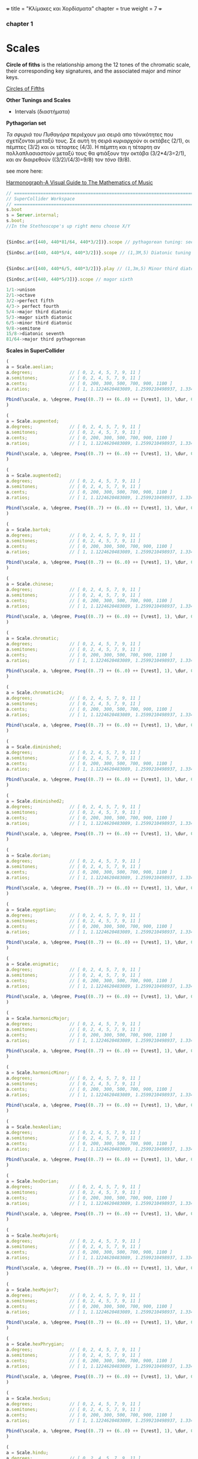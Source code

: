 +++
title = "Κλίμακες και Χορδίσματα"
chapter = true
weight = 7
+++


*** chapter 1

* Scales

*Circle of fiths* is the relationship among the 12 tones of the chromatic scale, their
corresponding key signatures, and the associated major and minor
keys. 
 

[[https://upload.wikimedia.org/wikipedia/commons/thumb/3/33/Circle_of_fifths_deluxe_4.svg/400px-Circle_of_fifths_deluxe_4.svg.png][Circles of Fifths]]



*Other Tunings and Scales*

- Intervals (διαστήματα)

*Pythagorian set*

/Τα σφυριά του Πυθαγόρα/ περιέχουν μια σειρά απο τόνικότητες που σχετίζονται μεταξύ τους. Σε
αυτή τη σειρά κυριαρχούν οι οκτάβες (2/1), οι
πέμπτες (3/2) και οι τέταρτες (4/3). Η πέμπτη και η τέταρτη αν
πολλαπλασιαστούν μεταξύ τους θα φτιάξουν την οκτάβα (3/2*4/3=2/1), και αν
διαιρεθούν ((3/2)/(4/3)=9/8) τον /τόνο/ (9/8). 




see more here:

[[https://www.scribd.com/doc/147969892/Anthony-Ashton-Harmonograph-A-Visual-Guide-to-the-Mathematics-of-Music-cleaned][Harmonograph-A Visual Guide to The Mathematics of Music]]


#+BEGIN_SRC js
// =====================================================================
// SuperCollider Workspace
// =====================================================================
s.boot
s = Server.internal;
s.boot;
//In the Stethoscope's up right menu choose X/Y 


{SinOsc.ar([440, 440*81/64, 440*3/2])}.scope // pythagorean tuning: see leimma halftome of 256/243 between its major third (81/64) and the perfect fourth (4/3) as well as between major seventh and the domintan (E to F and B to C)

{SinOsc.ar([440, 440*5/4, 440*3/2])}.scope // (1,3M,5) Diatonic tuning


{SinOsc.ar([440, 440*6/5, 440*3/2])}.play // (1,3m,5) Minor third diatoniic

{SinOsc,ar([440, 440*5/3])}.scope // magor sixth

1/1->unison
2/1->octave
3/2->perfect fifth
4/3-> perfect fourth
5/4->major third diatonic
5/3->magor sixth diatonic
6/5->minor third diatonic
9/8->semitone
15/8->diatonic seventh
81/64->major third pythagorean
#+END_SRC

*Scales in SuperCollider*

#+BEGIN_SRC js
(
a = Scale.aeolian;
a.degrees;              // [ 0, 2, 4, 5, 7, 9, 11 ]
a.semitones;            // [ 0, 2, 4, 5, 7, 9, 11 ]
a.cents;                // [ 0, 200, 300, 500, 700, 900, 1100 ]
a.ratios;               // [ 1, 1.1224620483089, 1.2599210498937, 1.3348398541685, etc. ]

Pbind(\scale, a, \degree, Pseq((0..7) ++ (6..0) ++ [\rest], 1), \dur, 0.25).play;
)

(
a = Scale.augmented;
a.degrees;              // [ 0, 2, 4, 5, 7, 9, 11 ]
a.semitones;            // [ 0, 2, 4, 5, 7, 9, 11 ]
a.cents;                // [ 0, 200, 300, 500, 700, 900, 1100 ]
a.ratios;               // [ 1, 1.1224620483089, 1.2599210498937, 1.3348398541685, etc. ]

Pbind(\scale, a, \degree, Pseq((0..7) ++ (6..0) ++ [\rest], 1), \dur, 0.25).play;
)

(
a = Scale.augmented2;
a.degrees;              // [ 0, 2, 4, 5, 7, 9, 11 ]
a.semitones;            // [ 0, 2, 4, 5, 7, 9, 11 ]
a.cents;                // [ 0, 200, 300, 500, 700, 900, 1100 ]
a.ratios;               // [ 1, 1.1224620483089, 1.2599210498937, 1.3348398541685, etc. ]

Pbind(\scale, a, \degree, Pseq((0..7) ++ (6..0) ++ [\rest], 1), \dur, 0.25).play;
)

(
a = Scale.bartok;
a.degrees;              // [ 0, 2, 4, 5, 7, 9, 11 ]
a.semitones;            // [ 0, 2, 4, 5, 7, 9, 11 ]
a.cents;                // [ 0, 200, 300, 500, 700, 900, 1100 ]
a.ratios;               // [ 1, 1.1224620483089, 1.2599210498937, 1.3348398541685, etc. ]

Pbind(\scale, a, \degree, Pseq((0..7) ++ (6..0) ++ [\rest], 1), \dur, 0.25).play;
)

(
a = Scale.chinese;
a.degrees;              // [ 0, 2, 4, 5, 7, 9, 11 ]
a.semitones;            // [ 0, 2, 4, 5, 7, 9, 11 ]
a.cents;                // [ 0, 200, 300, 500, 700, 900, 1100 ]
a.ratios;               // [ 1, 1.1224620483089, 1.2599210498937, 1.3348398541685, etc. ]

Pbind(\scale, a, \degree, Pseq((0..7) ++ (6..0) ++ [\rest], 1), \dur, 0.25).play;
)

(
a = Scale.chromatic;
a.degrees;              // [ 0, 2, 4, 5, 7, 9, 11 ]
a.semitones;            // [ 0, 2, 4, 5, 7, 9, 11 ]
a.cents;                // [ 0, 200, 300, 500, 700, 900, 1100 ]
a.ratios;               // [ 1, 1.1224620483089, 1.2599210498937, 1.3348398541685, etc. ]

Pbind(\scale, a, \degree, Pseq((0..7) ++ (6..0) ++ [\rest], 1), \dur, 0.25).play;
)

(
a = Scale.chromatic24;
a.degrees;              // [ 0, 2, 4, 5, 7, 9, 11 ]
a.semitones;            // [ 0, 2, 4, 5, 7, 9, 11 ]
a.cents;                // [ 0, 200, 300, 500, 700, 900, 1100 ]
a.ratios;               // [ 1, 1.1224620483089, 1.2599210498937, 1.3348398541685, etc. ]

Pbind(\scale, a, \degree, Pseq((0..7) ++ (6..0) ++ [\rest], 1), \dur, 0.25).play;
)

(
a = Scale.diminished;
a.degrees;              // [ 0, 2, 4, 5, 7, 9, 11 ]
a.semitones;            // [ 0, 2, 4, 5, 7, 9, 11 ]
a.cents;                // [ 0, 200, 300, 500, 700, 900, 1100 ]
a.ratios;               // [ 1, 1.1224620483089, 1.2599210498937, 1.3348398541685, etc. ]

Pbind(\scale, a, \degree, Pseq((0..7) ++ (6..0) ++ [\rest], 1), \dur, 0.25).play;
)

(
a = Scale.diminished2;
a.degrees;              // [ 0, 2, 4, 5, 7, 9, 11 ]
a.semitones;            // [ 0, 2, 4, 5, 7, 9, 11 ]
a.cents;                // [ 0, 200, 300, 500, 700, 900, 1100 ]
a.ratios;               // [ 1, 1.1224620483089, 1.2599210498937, 1.3348398541685, etc. ]

Pbind(\scale, a, \degree, Pseq((0..7) ++ (6..0) ++ [\rest], 1), \dur, 0.25).play;
)

(
a = Scale.dorian;
a.degrees;              // [ 0, 2, 4, 5, 7, 9, 11 ]
a.semitones;            // [ 0, 2, 4, 5, 7, 9, 11 ]
a.cents;                // [ 0, 200, 300, 500, 700, 900, 1100 ]
a.ratios;               // [ 1, 1.1224620483089, 1.2599210498937, 1.3348398541685, etc. ]

Pbind(\scale, a, \degree, Pseq((0..7) ++ (6..0) ++ [\rest], 1), \dur, 0.25).play;
)

(
a = Scale.egyptian;
a.degrees;              // [ 0, 2, 4, 5, 7, 9, 11 ]
a.semitones;            // [ 0, 2, 4, 5, 7, 9, 11 ]
a.cents;                // [ 0, 200, 300, 500, 700, 900, 1100 ]
a.ratios;               // [ 1, 1.1224620483089, 1.2599210498937, 1.3348398541685, etc. ]

Pbind(\scale, a, \degree, Pseq((0..7) ++ (6..0) ++ [\rest], 1), \dur, 0.25).play;
)

(
a = Scale.enigmatic;
a.degrees;              // [ 0, 2, 4, 5, 7, 9, 11 ]
a.semitones;            // [ 0, 2, 4, 5, 7, 9, 11 ]
a.cents;                // [ 0, 200, 300, 500, 700, 900, 1100 ]
a.ratios;               // [ 1, 1.1224620483089, 1.2599210498937, 1.3348398541685, etc. ]

Pbind(\scale, a, \degree, Pseq((0..7) ++ (6..0) ++ [\rest], 1), \dur, 0.25).play;
)

(
a = Scale.harmonicMajor;
a.degrees;              // [ 0, 2, 4, 5, 7, 9, 11 ]
a.semitones;            // [ 0, 2, 4, 5, 7, 9, 11 ]
a.cents;                // [ 0, 200, 300, 500, 700, 900, 1100 ]
a.ratios;               // [ 1, 1.1224620483089, 1.2599210498937, 1.3348398541685, etc. ]

Pbind(\scale, a, \degree, Pseq((0..7) ++ (6..0) ++ [\rest], 1), \dur, 0.25).play;
)

(
a = Scale.harmonicMinor;
a.degrees;              // [ 0, 2, 4, 5, 7, 9, 11 ]
a.semitones;            // [ 0, 2, 4, 5, 7, 9, 11 ]
a.cents;                // [ 0, 200, 300, 500, 700, 900, 1100 ]
a.ratios;               // [ 1, 1.1224620483089, 1.2599210498937, 1.3348398541685, etc. ]

Pbind(\scale, a, \degree, Pseq((0..7) ++ (6..0) ++ [\rest], 1), \dur, 0.25).play;
)

(
a = Scale.hexAeolian;
a.degrees;              // [ 0, 2, 4, 5, 7, 9, 11 ]
a.semitones;            // [ 0, 2, 4, 5, 7, 9, 11 ]
a.cents;                // [ 0, 200, 300, 500, 700, 900, 1100 ]
a.ratios;               // [ 1, 1.1224620483089, 1.2599210498937, 1.3348398541685, etc. ]

Pbind(\scale, a, \degree, Pseq((0..7) ++ (6..0) ++ [\rest], 1), \dur, 0.25).play;
)

(
a = Scale.hexDorian;
a.degrees;              // [ 0, 2, 4, 5, 7, 9, 11 ]
a.semitones;            // [ 0, 2, 4, 5, 7, 9, 11 ]
a.cents;                // [ 0, 200, 300, 500, 700, 900, 1100 ]
a.ratios;               // [ 1, 1.1224620483089, 1.2599210498937, 1.3348398541685, etc. ]

Pbind(\scale, a, \degree, Pseq((0..7) ++ (6..0) ++ [\rest], 1), \dur, 0.25).play;
)

(
a = Scale.hexMajor6;
a.degrees;              // [ 0, 2, 4, 5, 7, 9, 11 ]
a.semitones;            // [ 0, 2, 4, 5, 7, 9, 11 ]
a.cents;                // [ 0, 200, 300, 500, 700, 900, 1100 ]
a.ratios;               // [ 1, 1.1224620483089, 1.2599210498937, 1.3348398541685, etc. ]

Pbind(\scale, a, \degree, Pseq((0..7) ++ (6..0) ++ [\rest], 1), \dur, 0.25).play;
)

(
a = Scale.hexMajor7;
a.degrees;              // [ 0, 2, 4, 5, 7, 9, 11 ]
a.semitones;            // [ 0, 2, 4, 5, 7, 9, 11 ]
a.cents;                // [ 0, 200, 300, 500, 700, 900, 1100 ]
a.ratios;               // [ 1, 1.1224620483089, 1.2599210498937, 1.3348398541685, etc. ]

Pbind(\scale, a, \degree, Pseq((0..7) ++ (6..0) ++ [\rest], 1), \dur, 0.25).play;
)

(
a = Scale.hexPhrygian;
a.degrees;              // [ 0, 2, 4, 5, 7, 9, 11 ]
a.semitones;            // [ 0, 2, 4, 5, 7, 9, 11 ]
a.cents;                // [ 0, 200, 300, 500, 700, 900, 1100 ]
a.ratios;               // [ 1, 1.1224620483089, 1.2599210498937, 1.3348398541685, etc. ]

Pbind(\scale, a, \degree, Pseq((0..7) ++ (6..0) ++ [\rest], 1), \dur, 0.25).play;
)

(
a = Scale.hexSus;
a.degrees;              // [ 0, 2, 4, 5, 7, 9, 11 ]
a.semitones;            // [ 0, 2, 4, 5, 7, 9, 11 ]
a.cents;                // [ 0, 200, 300, 500, 700, 900, 1100 ]
a.ratios;               // [ 1, 1.1224620483089, 1.2599210498937, 1.3348398541685, etc. ]

Pbind(\scale, a, \degree, Pseq((0..7) ++ (6..0) ++ [\rest], 1), \dur, 0.25).play;
)

(
a = Scale.hindu;
a.degrees;              // [ 0, 2, 4, 5, 7, 9, 11 ]
a.semitones;            // [ 0, 2, 4, 5, 7, 9, 11 ]
a.cents;                // [ 0, 200, 300, 500, 700, 900, 1100 ]
a.ratios;               // [ 1, 1.1224620483089, 1.2599210498937, 1.3348398541685, etc. ]

Pbind(\scale, a, \degree, Pseq((0..7) ++ (6..0) ++ [\rest], 1), \dur, 0.25).play;
)

(
a = Scale.hungarianMinor;
a.degrees;              // [ 0, 2, 4, 5, 7, 9, 11 ]
a.semitones;            // [ 0, 2, 4, 5, 7, 9, 11 ]
a.cents;                // [ 0, 200, 300, 500, 700, 900, 1100 ]
a.ratios;               // [ 1, 1.1224620483089, 1.2599210498937, 1.3348398541685, etc. ]

Pbind(\scale, a, \degree, Pseq((0..7) ++ (6..0) ++ [\rest], 1), \dur, 0.25).play;
)

(
a = Scale.indian;
a.degrees;              // [ 0, 2, 4, 5, 7, 9, 11 ]
a.semitones;            // [ 0, 2, 4, 5, 7, 9, 11 ]
a.cents;                // [ 0, 200, 300, 500, 700, 900, 1100 ]
a.ratios;               // [ 1, 1.1224620483089, 1.2599210498937, 1.3348398541685, etc. ]

Pbind(\scale, a, \degree, Pseq((0..7) ++ (6..0) ++ [\rest], 1), \dur, 0.25).play;
)

(
a = Scale.ionian;
a.degrees;              // [ 0, 2, 4, 5, 7, 9, 11 ]
a.semitones;            // [ 0, 2, 4, 5, 7, 9, 11 ]
a.cents;                // [ 0, 200, 300, 500, 700, 900, 1100 ]
a.ratios;               // [ 1, 1.1224620483089, 1.2599210498937, 1.3348398541685, etc. ]

Pbind(\scale, a, \degree, Pseq((0..7) ++ (6..0) ++ [\rest], 1), \dur, 0.25).play;
)

(
a = Scale.locrian;
a.degrees;              // [ 0, 2, 4, 5, 7, 9, 11 ]
a.semitones;            // [ 0, 2, 4, 5, 7, 9, 11 ]
a.cents;                // [ 0, 200, 300, 500, 700, 900, 1100 ]
a.ratios;               // [ 1, 1.1224620483089, 1.2599210498937, 1.3348398541685, etc. ]

Pbind(\scale, a, \degree, Pseq((0..7) ++ (6..0) ++ [\rest], 1), \dur, 0.25).play;
)

(
a = Scale.lydian;
a.degrees;              // [ 0, 2, 4, 5, 7, 9, 11 ]
a.semitones;            // [ 0, 2, 4, 5, 7, 9, 11 ]
a.cents;                // [ 0, 200, 300, 500, 700, 900, 1100 ]
a.ratios;               // [ 1, 1.1224620483089, 1.2599210498937, 1.3348398541685, etc. ]

Pbind(\scale, a, \degree, Pseq((0..7) ++ (6..0) ++ [\rest], 1), \dur, 0.25).play;
)

(
a = Scale.major;
a.degrees;              // [ 0, 2, 4, 5, 7, 9, 11 ]
a.semitones;            // [ 0, 2, 4, 5, 7, 9, 11 ]
a.cents;                // [ 0, 200, 300, 500, 700, 900, 1100 ]
a.ratios;               // [ 1, 1.1224620483089, 1.2599210498937, 1.3348398541685, etc. ]

Pbind(\scale, a, \degree, Pseq((0..7) ++ (6..0) ++ [\rest], 1), \dur, 0.25).play;
)

(
a = Scale.majorPentatonic;
a.degrees;              // [ 0, 2, 4, 5, 7, 9, 11 ]
a.semitones;            // [ 0, 2, 4, 5, 7, 9, 11 ]
a.cents;                // [ 0, 200, 300, 500, 700, 900, 1100 ]
a.ratios;               // [ 1, 1.1224620483089, 1.2599210498937, 1.3348398541685, etc. ]

Pbind(\scale, a, \degree, Pseq((0..7) ++ (6..0) ++ [\rest], 1), \dur, 0.25).play;
)

(
a = Scale.melodicMajor;
a.degrees;              // [ 0, 2, 4, 5, 7, 9, 11 ]
a.semitones;            // [ 0, 2, 4, 5, 7, 9, 11 ]
a.cents;                // [ 0, 200, 300, 500, 700, 900, 1100 ]
a.ratios;               // [ 1, 1.1224620483089, 1.2599210498937, 1.3348398541685, etc. ]

Pbind(\scale, a, \degree, Pseq((0..7) ++ (6..0) ++ [\rest], 1), \dur, 0.25).play;
)

(
a = Scale.melodicMinor;
a.degrees;              // [ 0, 2, 4, 5, 7, 9, 11 ]
a.semitones;            // [ 0, 2, 4, 5, 7, 9, 11 ]
a.cents;                // [ 0, 200, 300, 500, 700, 900, 1100 ]
a.ratios;               // [ 1, 1.1224620483089, 1.2599210498937, 1.3348398541685, etc. ]

Pbind(\scale, a, \degree, Pseq((0..7) ++ (6..0) ++ [\rest], 1), \dur, 0.25).play;
)

(
a = Scale.melodicMinorDesc;
a.degrees;              // [ 0, 2, 4, 5, 7, 9, 11 ]
a.semitones;            // [ 0, 2, 4, 5, 7, 9, 11 ]
a.cents;                // [ 0, 200, 300, 500, 700, 900, 1100 ]
a.ratios;               // [ 1, 1.1224620483089, 1.2599210498937, 1.3348398541685, etc. ]

Pbind(\scale, a, \degree, Pseq((0..7) ++ (6..0) ++ [\rest], 1), \dur, 0.25).play;
)

(
a = Scale.minor;
a.degrees;              // [ 0, 2, 4, 5, 7, 9, 11 ]
a.semitones;            // [ 0, 2, 4, 5, 7, 9, 11 ]
a.cents;                // [ 0, 200, 300, 500, 700, 900, 1100 ]
a.ratios;               // [ 1, 1.1224620483089, 1.2599210498937, 1.3348398541685, etc. ]

Pbind(\scale, a, \degree, Pseq((0..7) ++ (6..0) ++ [\rest], 1), \dur, 0.25).play;
)

(
a = Scale.minorPentatonic;
a.degrees;              // [ 0, 2, 4, 5, 7, 9, 11 ]
a.semitones;            // [ 0, 2, 4, 5, 7, 9, 11 ]
a.cents;                // [ 0, 200, 300, 500, 700, 900, 1100 ]
a.ratios;               // [ 1, 1.1224620483089, 1.2599210498937, 1.3348398541685, etc. ]

Pbind(\scale, a, \degree, Pseq((0..7) ++ (6..0) ++ [\rest], 1), \dur, 0.25).play;
)

(
a = Scale.mixolydian;
a.degrees;              // [ 0, 2, 4, 5, 7, 9, 11 ]
a.semitones;            // [ 0, 2, 4, 5, 7, 9, 11 ]
a.cents;                // [ 0, 200, 300, 500, 700, 900, 1100 ]
a.ratios;               // [ 1, 1.1224620483089, 1.2599210498937, 1.3348398541685, etc. ]

Pbind(\scale, a, \degree, Pseq((0..7) ++ (6..0) ++ [\rest], 1), \dur, 0.25).play;
)

(
a = Scale.phrygian;
a.degrees;              // [ 0, 2, 4, 5, 7, 9, 11 ]
a.semitones;            // [ 0, 2, 4, 5, 7, 9, 11 ]
a.cents;                // [ 0, 200, 300, 500, 700, 900, 1100 ]
a.ratios;               // [ 1, 1.1224620483089, 1.2599210498937, 1.3348398541685, etc. ]

Pbind(\scale, a, \degree, Pseq((0..7) ++ (6..0) ++ [\rest], 1), \dur, 0.25).play;
)

(
a = Scale.phrygian(\pythagorean);
a.degrees;              // [ 0, 2, 4, 5, 7, 9, 11 ]
a.semitones;            // [ 0, 2, 4, 5, 7, 9, 11 ]
a.cents;                // [ 0, 200, 300, 500, 700, 900, 1100 ]
a.ratios;               // [ 1, 1.1224620483089, 1.2599210498937, 1.3348398541685, etc. ]

Pbind(\scale, a, \degree, Pseq((0..7) ++ (6..0) ++ [\rest], 1), \dur, 0.25).play;
)

(
a = Scale.prometheus;
a.degrees;              // [ 0, 2, 4, 5, 7, 9, 11 ]
a.semitones;            // [ 0, 2, 4, 5, 7, 9, 11 ]
a.cents;                // [ 0, 200, 300, 500, 700, 900, 1100 ]
a.ratios;               // [ 1, 1.1224620483089, 1.2599210498937, 1.3348398541685, etc. ]

Pbind(\scale, a, \degree, Pseq((0..7) ++ (6..0) ++ [\rest], 1), \dur, 0.25).play;
)

(
a = Scale.scriabin;
a.degrees;              // [ 0, 2, 4, 5, 7, 9, 11 ]
a.semitones;            // [ 0, 2, 4, 5, 7, 9, 11 ]
a.cents;                // [ 0, 200, 300, 500, 700, 900, 1100 ]
a.ratios;               // [ 1, 1.1224620483089, 1.2599210498937, 1.3348398541685, etc. ]

Pbind(\scale, a, \degree, Pseq((0..7) ++ (6..0) ++ [\rest], 1), \dur, 0.25).play;
)

(
a = Scale.superLocrian;
a.degrees;              // [ 0, 2, 4, 5, 7, 9, 11 ]
a.semitones;            // [ 0, 2, 4, 5, 7, 9, 11 ]
a.cents;                // [ 0, 200, 300, 500, 700, 900, 1100 ]
a.ratios;               // [ 1, 1.1224620483089, 1.2599210498937, 1.3348398541685, etc. ]

Pbind(\scale, a, \degree, Pseq((0..7) ++ (6..0) ++ [\rest], 1), \dur, 0.25).play;
)

(
a = Scale.whole;
a.degrees;              // [ 0, 2, 4, 5, 7, 9, 11 ]
a.semitones;            // [ 0, 2, 4, 5, 7, 9, 11 ]
a.cents;                // [ 0, 200, 300, 500, 700, 900, 1100 ]
a.ratios;               // [ 1, 1.1224620483089, 1.2599210498937, 1.3348398541685, etc. ]

Pbind(\scale, a, \degree, Pseq((0..7) ++ (6..0) ++ [\rest], 1), \dur, 0.25).play;
)

#+END_SRC
